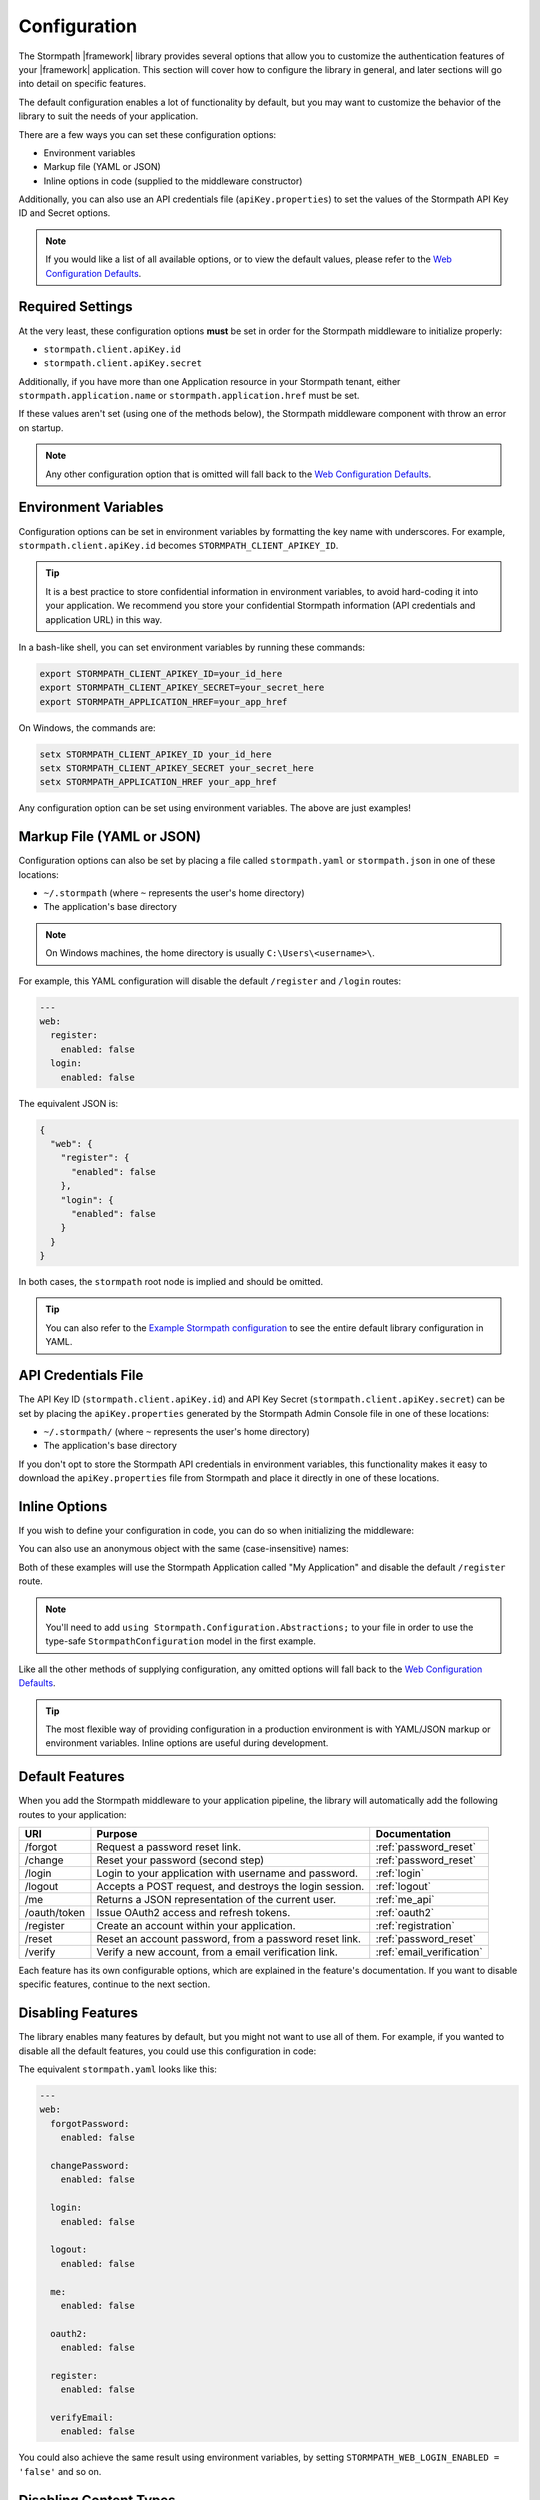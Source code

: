 .. _configuration:


Configuration
=============

The Stormpath |framework| library provides several options that allow you to customize the authentication features of your |framework| application. This section will cover how to configure the library in general, and later sections will go into detail on specific features.

The default configuration enables a lot of functionality by default, but you may want to customize the behavior of the library to suit the needs of your application.

There are a few ways you can set these configuration options:

* Environment variables
* Markup file (YAML or JSON)
* Inline options in code (supplied to the middleware constructor)

.. todo::
  Add web.config or appsettings.json

Additionally, you can also use an API credentials file (``apiKey.properties``) to set the values of the Stormpath API Key ID and Secret options.

.. note::
  If you would like a list of all available options, or to view the default values, please refer to the `Web Configuration Defaults`_.

Required Settings
-----------------

At the very least, these configuration options **must** be set in order for
the Stormpath middleware to initialize properly:

* ``stormpath.client.apiKey.id``
* ``stormpath.client.apiKey.secret``

Additionally, if you have more than one Application resource in your Stormpath tenant, either ``stormpath.application.name`` or ``stormpath.application.href`` must be set.

If these values aren't set (using one of the methods below), the Stormpath middleware component with throw an error on startup.

.. note::
  Any other configuration option that is omitted will fall back to the `Web Configuration Defaults`_.


Environment Variables
---------------------

Configuration options can be set in environment variables by formatting the key name with underscores. For example, ``stormpath.client.apiKey.id`` becomes ``STORMPATH_CLIENT_APIKEY_ID``.

.. tip::
  It is a best practice to store confidential information in environment
  variables, to avoid hard-coding it into your application. We recommend you store your confidential Stormpath information (API credentials and application URL) in this way.

In a bash-like shell, you can set environment variables by running these commands:

.. code-block:: bash

    export STORMPATH_CLIENT_APIKEY_ID=your_id_here
    export STORMPATH_CLIENT_APIKEY_SECRET=your_secret_here
    export STORMPATH_APPLICATION_HREF=your_app_href

On Windows, the commands are:

.. code-block:: powershell

    setx STORMPATH_CLIENT_APIKEY_ID your_id_here
    setx STORMPATH_CLIENT_APIKEY_SECRET your_secret_here
    setx STORMPATH_APPLICATION_HREF your_app_href

Any configuration option can be set using environment variables. The above are just examples!


Markup File (YAML or JSON)
--------------------------

Configuration options can also be set by placing a file called ``stormpath.yaml`` or ``stormpath.json`` in one of these locations:

* ``~/.stormpath`` (where ``~`` represents the user's home directory)
* The application's base directory

.. note::
  On Windows machines, the home directory is usually ``C:\Users\<username>\``.

For example, this YAML configuration will disable the default ``/register`` and ``/login`` routes:

.. code-block:: yaml

  ---
  web:
    register:
      enabled: false
    login:
      enabled: false

The equivalent JSON is:

.. code-block:: json

  {
    "web": {
      "register": {
        "enabled": false
      },
      "login": {
        "enabled": false
      }
    }
  }

In both cases, the ``stormpath`` root node is implied and should be omitted.

.. tip::
  You can also refer to the `Example Stormpath configuration`_ to see the entire default library configuration in YAML.


API Credentials File
--------------------------

The API Key ID (``stormpath.client.apiKey.id``) and API Key Secret (``stormpath.client.apiKey.secret``) can be set by placing the ``apiKey.properties`` generated by the Stormpath Admin Console file in one of these locations:

* ``~/.stormpath/`` (where ``~`` represents the user's home directory)
* The application's base directory

If you don't opt to store the Stormpath API credentials in environment variables, this functionality makes it easy to download the ``apiKey.properties`` file from Stormpath and place it directly in one of these locations.


Inline Options
--------------

If you wish to define your configuration in code, you
can do so when initializing the middleware:

.. only:: aspnetcore

  .. literalinclude:: code/configuration/aspnetcore/inline_config.cs
      :language: csharp

.. only:: aspnet

  .. literalinclude:: code/configuration/aspnet/inline_config.cs
      :language: csharp

.. only:: nancy

  .. .literalinclude:: code/configuration/nancy/inline_config.cs
      :language: csharp

You can also use an anonymous object with the same (case-insensitive) names:

.. only:: aspnetcore

  .. literalinclude:: code/configuration/aspnetcore/anonymous_inline_config.cs
    :language: csharp

.. only:: aspnet

  .. literalinclude:: code/configuration/aspnet/anonymous_inline_config.cs
    :language: csharp

.. only:: nancy

  .. .literalinclude:: code/configuration/nancy/anonymous_inline_config.cs
    :language: csharp

Both of these examples will use the Stormpath Application called "My Application" and disable the default ``/register`` route.

.. note::
  You'll need to add ``using Stormpath.Configuration.Abstractions;`` to your file in order to use the type-safe ``StormpathConfiguration`` model in the first example.

Like all the other methods of supplying configuration, any omitted options will fall back to the `Web Configuration Defaults`_.

.. tip::
  The most flexible way of providing configuration in a production environment is with YAML/JSON markup or environment variables. Inline options are useful during development.


.. _default_features:

Default Features
----------------

When you add the Stormpath middleware to your application pipeline,
the library will automatically add the following routes to your application:

+--------------+-------------------------------------------------------------+---------------------------+
| URI          | Purpose                                                     | Documentation             |
+==============+=============================================================+===========================+
| /forgot      | Request a password reset link.                              | :ref:`password_reset`     |
+--------------+-------------------------------------------------------------+---------------------------+
| /change      | Reset your password (second step)                           | :ref:`password_reset`     |
+--------------+-------------------------------------------------------------+---------------------------+
| /login       | Login to your application with username and password.       | :ref:`login`              |
+--------------+-------------------------------------------------------------+---------------------------+
| /logout      | Accepts a POST request, and destroys the login session.     | :ref:`logout`             |
+--------------+-------------------------------------------------------------+---------------------------+
| /me          | Returns a JSON representation of the current user.          | :ref:`me_api`             |
+--------------+-------------------------------------------------------------+---------------------------+
| /oauth/token | Issue OAuth2 access and refresh tokens.                     | :ref:`oauth2`             |
+--------------+-------------------------------------------------------------+---------------------------+
| /register    | Create an account within your application.                  | :ref:`registration`       |
+--------------+-------------------------------------------------------------+---------------------------+
| /reset       | Reset an account password, from a password reset link.      | :ref:`password_reset`     |
+--------------+-------------------------------------------------------------+---------------------------+
| /verify      | Verify a new account, from a email verification link.       | :ref:`email_verification` |
+--------------+-------------------------------------------------------------+---------------------------+

Each feature has its own configurable options, which are explained in the feature's documentation. If you want to disable specific features, continue to the next section.


Disabling Features
------------------

The library enables many features by default, but you might not want to use all of them.
For example, if you wanted to disable all the default features, you could use
this configuration in code:

.. only:: aspnetcore

  .. literalinclude:: code/configuration/aspnetcore/disable_default_features.cs
      :language: csharp

.. only:: aspnet

  .. literalinclude:: code/configuration/aspnet/disable_default_features.cs
      :language: csharp

.. only:: nancy

  .. .literalinclude:: code/configuration/nancy/disable_default_features.cs
      :language: csharp

The equivalent ``stormpath.yaml`` looks like this:

.. code-block:: yaml

  ---
  web:
    forgotPassword:
      enabled: false

    changePassword:
      enabled: false

    login:
      enabled: false

    logout:
      enabled: false

    me:
      enabled: false

    oauth2:
      enabled: false

    register:
      enabled: false

    verifyEmail:
      enabled: false


You could also achieve the same result using environment variables, by setting ``STORMPATH_WEB_LOGIN_ENABLED = 'false'`` and so on.

Disabling Content Types
-----------------------

By default, the routes provided by this library can handle requests from both browsers and clients such as Single Page Applications and mobile apps. Incoming requests are inspected for an Accept header of either ``text/html`` (browsers) or ``application/json`` (SPA/mobile).

It's possible to disable either of these modes by changing the values in ``stormpath.web.produces``. For example, if you want to build a pure API that will never send HTML responses, use this configuration:

.. only:: aspnetcore

  .. literalinclude:: code/configuration/aspnetcore/disable_html_produces.cs
      :language: csharp

.. only:: aspnet

  .. literalinclude:: code/configuration/aspnet/disable_html_produces.cs
      :language: csharp

.. only:: nancy

  .. .literalinclude:: code/configuration/nancy/disable_html_produces.cs
      :language: csharp

Stormpath Client Options
------------------------

When you initialize this library, it creates an instance of the Stormpath SDK Client.
The Stormpath Client is responsible for communicating with the Stormpath REST
API and is provided by the `Stormpath .NET SDK`_.

Any options you set when initializing the Stormpath middleware library are also passed down to the SDK Client.

For example, to hardcode the Stormpath API credentials (not recommended!), you could use this configuration:

.. only:: aspnetcore

  .. literalinclude:: code/configuration/aspnetcore/api_credentials.cs
      :language: csharp

.. only:: aspnet

  .. literalinclude:: code/configuration/aspnet/api_credentials.cs
      :language: csharp

.. only:: nancy

  .. .literalinclude:: code/configuration/nancy/api_credentials.cs
      :language: csharp

The Stormpath Client constructor ignores the ``stormpath.web`` node of the configuration. For more information about setting options on the SDK Client object, please see the
`.NET SDK documentation <https://docs.stormpath.com/dotnet/api/html/M_Stormpath_SDK_Client_IClientBuilder_SetConfiguration.htm>`_.


.. todo::
  Add logging when it's added to middleware and packages

.. _Web Configuration Defaults: https://github.com/stormpath/stormpath-dotnet-config/blob/master/src/Stormpath.Configuration.Abstractions/Default.cs
.. _Stormpath .NET SDK: https://github.com/stormpath/stormpath-sdk-dotnet
.. _Example Stormpath configuration: https://github.com/stormpath/stormpath-framework-spec/blob/master/example-config.yaml
